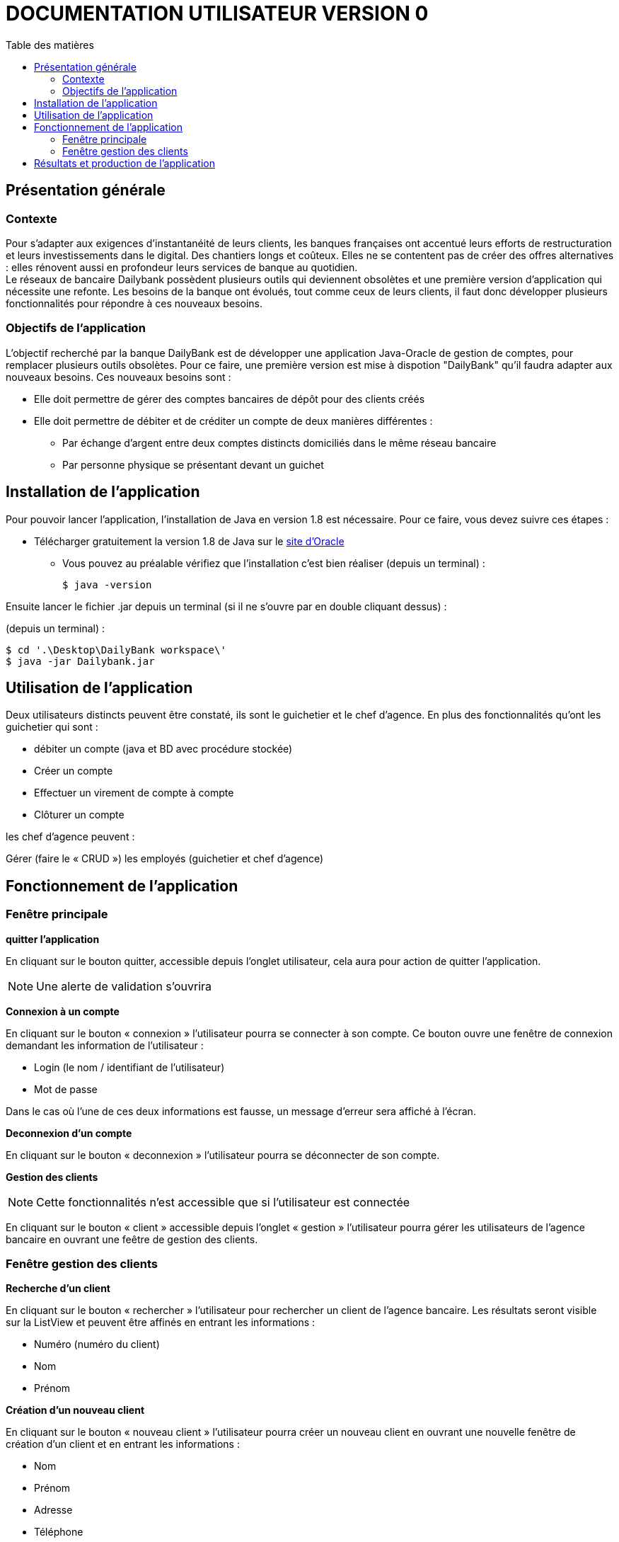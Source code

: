 # DOCUMENTATION UTILISATEUR VERSION 0
:toc: left
:toc-title: Table des matières
:icons: font
:nofooter:

## Présentation générale

### Contexte 

Pour s’adapter aux exigences d’instantanéité de leurs clients, les banques françaises ont accentué leurs efforts de restructuration et leurs investissements dans le digital. Des chantiers longs et coûteux. Elles ne se contentent pas de créer des offres alternatives : elles rénovent aussi en profondeur leurs services de banque au quotidien. +
Le réseaux de bancaire Dailybank possèdent plusieurs outils qui deviennent obsolètes et une première version d’application qui nécessite une refonte. Les besoins de la banque ont évolués, tout comme ceux de leurs clients, il faut donc développer plusieurs fonctionnalités pour répondre à ces nouveaux besoins.

### Objectifs de l'application

L’objectif recherché par la banque DailyBank est de développer une application Java-Oracle de gestion de comptes, pour remplacer plusieurs outils obsolètes.
Pour ce faire, une première version est mise à dispotion "DailyBank" qu’il faudra adapter aux nouveaux besoins.
Ces nouveaux besoins sont :

* Elle doit permettre de gérer des comptes bancaires de dépôt pour des clients créés

* Elle doit permettre de débiter et de créditer un compte de deux manières différentes :

** Par échange d’argent entre deux comptes distincts domiciliés dans le même réseau bancaire

** Par personne physique se présentant devant un guichet

## Installation de l'application

Pour pouvoir lancer l'application, l'installation de Java en version 1.8 est nécessaire.
Pour ce faire, vous devez  suivre ces étapes : 

* Télécharger gratuitement la version 1.8 de Java sur le https://www.java.com/fr/download/[site d'Oracle]
** Vous pouvez au préalable vérifiez que l'installation c'est bien réaliser (depuis un terminal) :

    $ java -version 

Ensuite lancer le fichier .jar depuis un terminal (si il ne s'ouvre par en double cliquant dessus) :

(depuis un terminal) :

    $ cd '.\Desktop\DailyBank workspace\'
    $ java -jar Dailybank.jar



## Utilisation de l'application

Deux utilisateurs distincts peuvent être constaté, ils sont le guichetier et le chef d'agence. En plus des fonctionnalités qu'ont les guichetier qui sont :

* débiter un compte (java et BD avec procédure stockée)

* Créer un compte

* Effectuer un virement de compte à compte

* Clôturer un compte

les chef d'agence peuvent :

Gérer (faire le « CRUD ») les employés (guichetier et chef d’agence)

## Fonctionnement de l'application

### Fenêtre principale

*quitter l'application*

En cliquant sur le bouton quitter, accessible depuis l'onglet utilisateur, cela aura pour action de quitter l'application.

NOTE: Une alerte de validation s'ouvrira

*Connexion à un compte*

En cliquant sur le bouton « connexion » l'utilisateur pourra se connecter à son compte.
Ce bouton ouvre une fenêtre de connexion demandant les information de l'utilisateur :

* Login (le nom / identifiant de l'utilisateur)

* Mot de passe

Dans le cas où l'une de ces deux informations est fausse, un message d'erreur sera affiché à l'écran.

*Deconnexion d'un compte*

En cliquant sur le bouton « deconnexion » l'utilisateur pourra se déconnecter de son compte.

*Gestion des clients*

NOTE: Cette fonctionnalités n'est accessible que si l'utilisateur est connectée

En cliquant sur le bouton « client » accessible depuis l'onglet « gestion » l'utilisateur pourra gérer les utilisateurs de l'agence bancaire en ouvrant une feêtre de gestion des clients.

### Fenêtre gestion des clients

*Recherche d'un client*

En cliquant sur le bouton « rechercher » l'utilisateur pour rechercher un client de l'agence bancaire.
Les résultats seront visible sur la ListView et peuvent être affinés en entrant les informations :

* Numéro (numéro du client)

* Nom

* Prénom

*Création d'un nouveau client*

En cliquant sur le bouton « nouveau client » l'utilisateur pourra créer un nouveau client en ouvrant une nouvelle fenêtre de création d'un client et en entrant les informations :

* Nom 
* Prénom
* Adresse
* Téléphone
* E-mail
* Cliant actif

WARNING: Si l'une de ces informations n'est pas entrée une alerte s'affiche présentant l'erreur

Cliquer sur le bouton « Ajouter » aura pour action de créer le nouveau client et cliquer sur le bouton « annuler » aura pour action d'annuler la création du client. 

*Modification d'un client*

Il est possible de modifier les informations d'un client en le sélectionnant et en cliquant sur le bouton « modifier client ». +
Cela aura pour action d'ouvrir une nouvelles fenêtre de modification d'un client.
L'utilisateur devra entrée les informations qu'il souhaite modifier :

* Nom
* Prénom
* Adresse
* Téléphone
* E-mail
* Client-actif

WARNING: Si l'une de ces informations n'est pas entrée une alerte s'affiche présentant l'erreur

Cliquer sur le bouton « modifier » aura pour action de modifier le client et cliquer sur le bouton « annuler » aura pour action d'annuler la modification du client. 

*Gestion des comptes d'un client*

Il est possible de consulter les comptes d'un client en le sélectionnant et en cliquant sur le bouton « comptes client ». +
Cela aura pour action d'ouvrir une nouvelles fenêtre de gestion des comptes d'un client dans laquelle l'utilisateur pourra voir les opérations du client en cliquant sur le bouton « voir opérations». + 
Cela aura pour action d'ouvrir une nouvelles fenêtre de gestion des opérations.

## Résultats et production de l'application